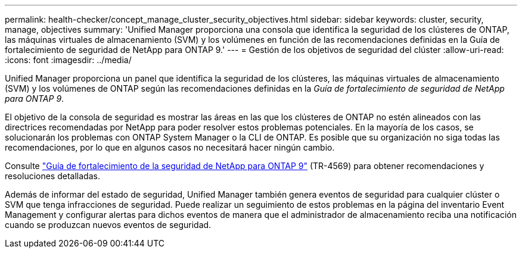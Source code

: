 ---
permalink: health-checker/concept_manage_cluster_security_objectives.html 
sidebar: sidebar 
keywords: cluster, security, manage, objectives 
summary: 'Unified Manager proporciona una consola que identifica la seguridad de los clústeres de ONTAP, las máquinas virtuales de almacenamiento (SVM) y los volúmenes en función de las recomendaciones definidas en la Guía de fortalecimiento de seguridad de NetApp para ONTAP 9.' 
---
= Gestión de los objetivos de seguridad del clúster
:allow-uri-read: 
:icons: font
:imagesdir: ../media/


[role="lead"]
Unified Manager proporciona un panel que identifica la seguridad de los clústeres, las máquinas virtuales de almacenamiento (SVM) y los volúmenes de ONTAP según las recomendaciones definidas en la _Guía de fortalecimiento de seguridad de NetApp para ONTAP 9_.

El objetivo de la consola de seguridad es mostrar las áreas en las que los clústeres de ONTAP no estén alineados con las directrices recomendadas por NetApp para poder resolver estos problemas potenciales. En la mayoría de los casos, se solucionarán los problemas con ONTAP System Manager o la CLI de ONTAP. Es posible que su organización no siga todas las recomendaciones, por lo que en algunos casos no necesitará hacer ningún cambio.

Consulte http://www.netapp.com/us/media/tr-4569.pdf["Guía de fortalecimiento de la seguridad de NetApp para ONTAP 9"] (TR-4569) para obtener recomendaciones y resoluciones detalladas.

Además de informar del estado de seguridad, Unified Manager también genera eventos de seguridad para cualquier clúster o SVM que tenga infracciones de seguridad. Puede realizar un seguimiento de estos problemas en la página del inventario Event Management y configurar alertas para dichos eventos de manera que el administrador de almacenamiento reciba una notificación cuando se produzcan nuevos eventos de seguridad.
